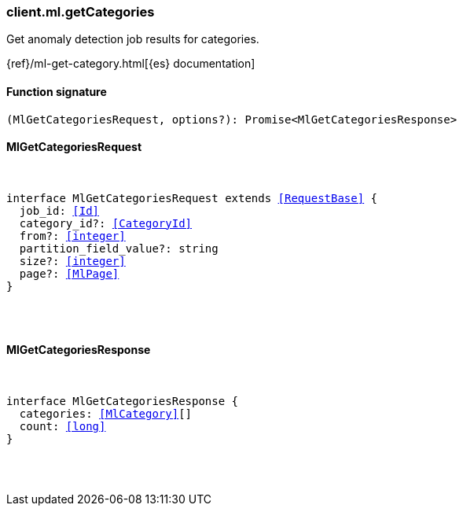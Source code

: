 [[reference-ml-get_categories]]

////////
===========================================================================================================================
||                                                                                                                       ||
||                                                                                                                       ||
||                                                                                                                       ||
||        ██████╗ ███████╗ █████╗ ██████╗ ███╗   ███╗███████╗                                                            ||
||        ██╔══██╗██╔════╝██╔══██╗██╔══██╗████╗ ████║██╔════╝                                                            ||
||        ██████╔╝█████╗  ███████║██║  ██║██╔████╔██║█████╗                                                              ||
||        ██╔══██╗██╔══╝  ██╔══██║██║  ██║██║╚██╔╝██║██╔══╝                                                              ||
||        ██║  ██║███████╗██║  ██║██████╔╝██║ ╚═╝ ██║███████╗                                                            ||
||        ╚═╝  ╚═╝╚══════╝╚═╝  ╚═╝╚═════╝ ╚═╝     ╚═╝╚══════╝                                                            ||
||                                                                                                                       ||
||                                                                                                                       ||
||    This file is autogenerated, DO NOT send pull requests that changes this file directly.                             ||
||    You should update the script that does the generation, which can be found in:                                      ||
||    https://github.com/elastic/elastic-client-generator-js                                                             ||
||                                                                                                                       ||
||    You can run the script with the following command:                                                                 ||
||       npm run elasticsearch -- --version <version>                                                                    ||
||                                                                                                                       ||
||                                                                                                                       ||
||                                                                                                                       ||
===========================================================================================================================
////////

[discrete]
[[client.ml.getCategories]]
=== client.ml.getCategories

Get anomaly detection job results for categories.

{ref}/ml-get-category.html[{es} documentation]

[discrete]
==== Function signature

[source,ts]
----
(MlGetCategoriesRequest, options?): Promise<MlGetCategoriesResponse>
----

[discrete]
==== MlGetCategoriesRequest

[pass]
++++
<pre>
++++
interface MlGetCategoriesRequest extends <<RequestBase>> {
  job_id: <<Id>>
  category_id?: <<CategoryId>>
  from?: <<integer>>
  partition_field_value?: string
  size?: <<integer>>
  page?: <<MlPage>>
}

[pass]
++++
</pre>
++++
[discrete]
==== MlGetCategoriesResponse

[pass]
++++
<pre>
++++
interface MlGetCategoriesResponse {
  categories: <<MlCategory>>[]
  count: <<long>>
}

[pass]
++++
</pre>
++++
